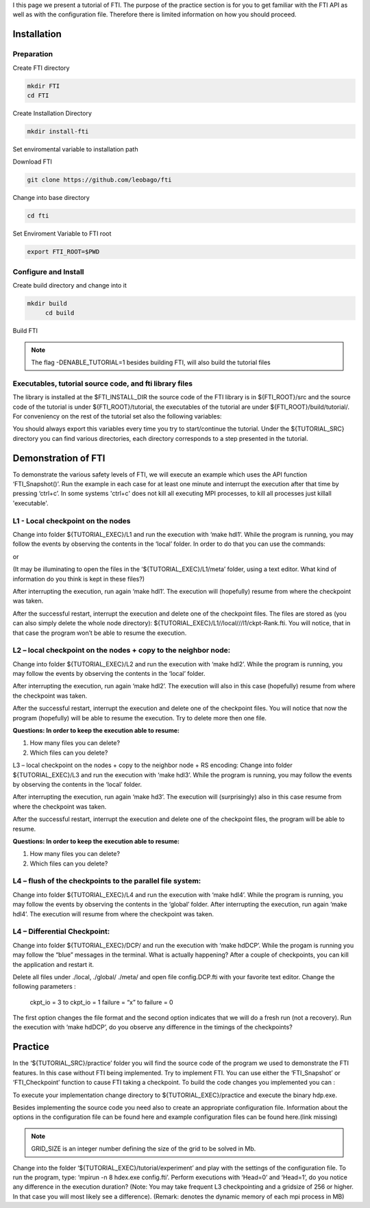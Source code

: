 .. Fault Tolerance Library documentation Tutorial file

I this page we present a tutorial of FTI. The purpose of the practice section is for you to get familiar with the FTI API as well as with the configuration file. Therefore there is limited information on how you should proceed.

Installation
===================================================

Preparation
---------------------------------------------------

Create FTI directory

.. code-block:: bash

   mkdir FTI
   cd FTI

Create Installation Directory

.. code-block:: bash

   mkdir install-fti

Set enviromental variable to installation path

.. code-block:: bash


Download FTI

.. code-block:: bash

   git clone https://github.com/leobago/fti 


Change into base directory

.. code-block:: bash

   cd fti


Set Enviroment Variable to FTI root

.. code-block:: bash

   export FTI_ROOT=$PWD


Configure and Install
---------------------------------------------------


Create build directory and change into it

.. code-block:: bash

   mkdir build
	cd build


Build FTI

.. code-block:: bash
	cmake -DCMAKE_INSTALL_PREFIX:PATH=$FTI_INSTALL_DIR -DENABLE_TUTORIAL=1 ..
	make
	make install

.. note::
	The flag -DENABLE_TUTORIAL=1 besides building FTI, will also build the tutorial files



Executables, tutorial source code, and fti library files
---------------------------------------------------
The library is installed at the $FTI_INSTALL_DIR the source code of the FTI library is in ${FTI_ROOT}/src and the source code of the tutorial is under ${FTI_ROOT}/tutorial, the executables of the tutorial are under ${FTI_ROOT}/build/tutorial/. For conveniency on the rest of the tutorial set also the following variables:


.. code-block:: bash
	export TUTORIAL_EXEC=${FTI_ROOT}/build/tutorial/
	export TUTORIAL_SRC=${FTI_ROOT}/tutorial/

You should always export this variables every time you try to start/continue the tutorial. Under the ${TUTORIAL_SRC} directory you can find various directories, each directory corresponds to a step presented in the tutorial.



Demonstration of FTI
===================================================

To demonstrate the various safety levels of FTI, we will execute an example which uses the API function ‘FTI_Snapshot()’. Run the example in each case for at least one minute and interrupt the execution after that time by pressing ‘ctrl+c’. In some systems 'ctrl+c' does not kill all executing MPI processes, to kill all processes just killall 'executable'.



L1 - Local checkpoint on the nodes
---------------------------------------------------

Change into folder ${TUTORIAL_EXEC}/L1 and run the execution with ‘make hdl1’. While the program is running, you may follow the events by observing the contents in the ‘local’ folder. In order to do that you can use the commands:

.. code-block:: bash
	watch -n 1 $(find local)
	watch -n 1 $(du -kh local)

or 

.. code-block:: bash
	cd local; watch -n 1 $(ls -lR)



(It may be illuminating to open the files in the ‘${TUTORIAL_EXEC}/L1/meta’ folder, using a text editor. What kind of information do you think is kept in these files?)

After interrupting the execution, run again ‘make hdl1’. The execution will (hopefully) resume from where the checkpoint was taken.

After the successful restart, interrupt the execution and delete one of the checkpoint files. The files are stored as (you can also simply delete the whole node directory): ${TUTORIAL_EXEC}/L1//local///l1/ckpt-Rank.fti. You will notice, that in that case the program won’t be able to resume the execution.

L2 – local checkpoint on the nodes + copy to the neighbor node:
---------------------------------------------------

Change into folder ${TUTORIAL_EXEC}/L2 and run the execution with ‘make hdl2’. While the program is running, you may follow the events by observing the contents in the ‘local’ folder.

After interrupting the execution, run again ‘make hdl2’. The execution will also in this case (hopefully) resume from where the checkpoint was taken.

After the successful restart, interrupt the execution and delete one of the checkpoint files. You will notice that now the program (hopefully) will be able to resume the execution. Try to delete more then one file.


**Questions: In order to keep the execution able to resume:**

1. How many files you can delete?
2. Which files can you delete?

L3 – local checkpoint on the nodes + copy to the neighbor node + RS encoding:
Change into folder ${TUTORIAL_EXEC}/L3 and run the execution with ‘make hdl3’. While the program is running, you may follow the events by observing the contents in the ‘local’ folder.

After interrupting the execution, run again ‘make hd3’. The execution will (surprisingly) also in this case resume from where the checkpoint was taken.

After the successful restart, interrupt the execution and delete one of the checkpoint files, the program will be able to resume.


**Questions: In order to keep the execution able to resume:**

1. How many files you can delete?
2. Which files can you delete?


L4 – flush of the checkpoints to the parallel file system:
---------------------------------------------------
Change into folder ${TUTORIAL_EXEC}/L4 and run the execution with ‘make hdl4’. While the program is running, you may follow the events by observing the contents in the ‘global’ folder. After interrupting the execution, run again ‘make hdl4’. The execution will resume from where the checkpoint was taken.


L4 – Differential Checkpoint:
---------------------------------------------------

Change into folder ${TUTORIAL_EXEC}/DCP/ and run the execution with ‘make hdDCP’. While the progam is running you may follow the “blue” messages in the terminal. What is actually happening? After a couple of checkpoints, you can kill the application and restart it.

Delete all files under ./local, ./global/ ./meta/ and open file config.DCP.fti with your favorite text editor. Change the following parameters :

    ckpt_io = 3 to ckpt_io = 1
    failure = “x” to failure = 0

The first option changes the file format and the second option indicates that we will do a fresh run (not a recovery). Run the execution with ‘make hdDCP’, do you observe any difference in the timings of the checkpoints?

Practice 
===================================================

In the ‘${TUTORIAL_SRC}/practice’ folder you will find the source code of the program we used to demonstrate the FTI features. In this case without FTI being implemented. Try to implement FTI. You can use either the ‘FTI_Snapshot’ or ‘FTI_Checkpoint’ function to cause FTI taking a checkpoint. To build the code changes you implemented you can :

.. code-block:: bash
	cd $FTI_ROOT/build
	make

To execute your implementation change directory to ${TUTORIAL_EXEC}/practice and execute the binary hdp.exe.

Besides implementing the source code you need also to create an appropriate configuration file. Information about the options in the configuration file can be found here and example configuration files can be found here.(link missing)

.. code-block:: bash
	cd $TUTORIAL_EXEC/practice
	make
	mpirun -n 4 ./hdp.exe GRID_SIZE

.. note::
	GRID_SIZE is an integer number defining the size of the grid to be solved in Mb.

Change into the folder ‘${TUTORIAL_EXEC}/tutorial/experiment’ and play with the settings of the configuration file. To run the program, type: ‘mpirun -n 8 hdex.exe config.fti’. Perform executions with ‘Head=0’ and ‘Head=1’, do you notice any difference in the execution duration? (Note: You may take frequent L3 checkpointing and a gridsize of 256 or higher. In that case you will most likely see a difference). (Remark: denotes the dynamic memory of each mpi process in MB)